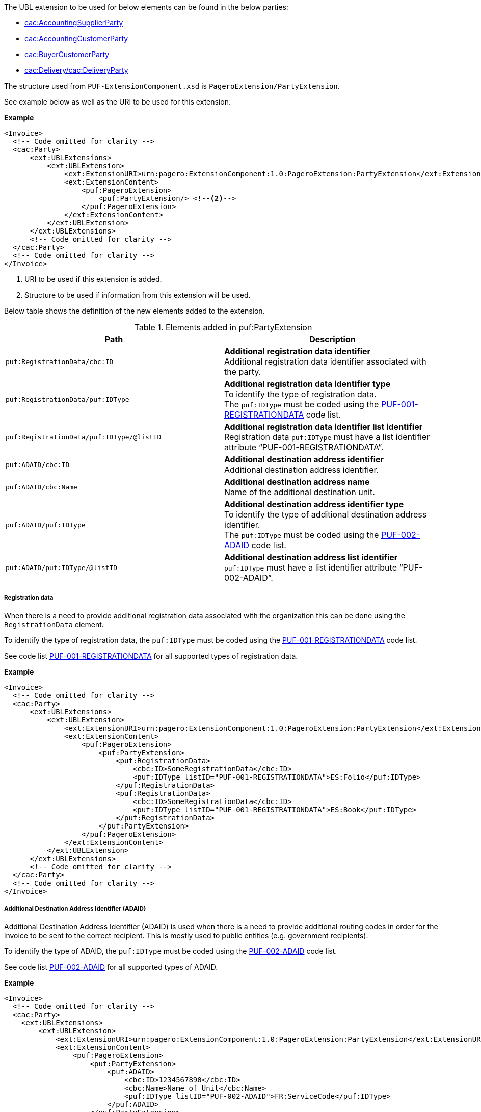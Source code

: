 The UBL extension to be used for below elements can be found in the below parties:

- <<_cacaccountingsupplierparty, cac:AccountingSupplierParty>>
- <<_cacaccountingcustomerparty, cac:AccountingCustomerParty>>
- <<_cacbuyercustomerparty, cac:BuyerCustomerParty>>
- <<_cacdelivery, cac:Delivery/cac:DeliveryParty>>

The structure used from `PUF-ExtensionComponent.xsd` is `PageroExtension/PartyExtension`.

See example below as well as the URI to be used for this extension.

*Example*
[source,xml]
----
<Invoice>
  <!-- Code omitted for clarity -->
  <cac:Party>
      <ext:UBLExtensions>
          <ext:UBLExtension>
              <ext:ExtensionURI>urn:pagero:ExtensionComponent:1.0:PageroExtension:PartyExtension</ext:ExtensionURI> <!--1-->
              <ext:ExtensionContent>
                  <puf:PageroExtension>
                      <puf:PartyExtension/> <!--2-->
                  </puf:PageroExtension>
              </ext:ExtensionContent>
          </ext:UBLExtension>
      </ext:UBLExtensions>
      <!-- Code omitted for clarity -->
  </cac:Party>
  <!-- Code omitted for clarity -->
</Invoice>
----
<1> URI to be used if this extension is added.
<2> Structure to be used if information from this extension will be used.

Below table shows the definition of the new elements added to the extension.

.Elements added in puf:PartyExtension
|===
|Path |Description

|`puf:RegistrationData/cbc:ID`
|**Additional registration data identifier** +
Additional registration data identifier associated with the party.

|`puf:RegistrationData/puf:IDType`
|**Additional registration data identifier type** +
To identify the type of registration data. +
The `puf:IDType` must be coded using the https://pagero.github.io/puf-code-lists/#_puf_001_registrationdata[PUF-001-REGISTRATIONDATA^] code list.

|`puf:RegistrationData/puf:IDType/@listID`
|**Additional registration data identifier list identifier** +
Registration data `puf:IDType` must have a list identifier attribute “PUF-001-REGISTRATIONDATA”.

|`puf:ADAID/cbc:ID`
|**Additional destination address identifier** +
Additional destination address identifier.

|`puf:ADAID/cbc:Name`
|**Additional destination address name** +
Name of the additional destination unit.

|`puf:ADAID/puf:IDType`
|**Additional destination address identifier type** +
To identify the type of additional destination address identifier. +
The `puf:IDType` must be coded using the https://pagero.github.io/puf-code-lists/#_puf_002_adaid[PUF-002-ADAID^] code list.

|`puf:ADAID/puf:IDType/@listID`
|**Additional destination address list identifier** +
`puf:IDType` must have a list identifier attribute “PUF-002-ADAID”.

|===

===== Registration data

When there is a need to provide additional registration data associated with the organization this can be done using the `RegistrationData` element.

To identify the type of registration data, the `puf:IDType` must be coded using the https://pagero.github.io/puf-code-lists/#_puf_001_registrationdata[PUF-001-REGISTRATIONDATA^] code list. 

See code list https://pagero.github.io/puf-code-lists/#_puf_001_registrationdata[PUF-001-REGISTRATIONDATA^] for all supported types of registration data.

*Example*

[source,xml]
----
<Invoice>
  <!-- Code omitted for clarity -->
  <cac:Party>
      <ext:UBLExtensions>
          <ext:UBLExtension>
              <ext:ExtensionURI>urn:pagero:ExtensionComponent:1.0:PageroExtension:PartyExtension</ext:ExtensionURI>
              <ext:ExtensionContent>
                  <puf:PageroExtension>
                      <puf:PartyExtension>
                          <puf:RegistrationData>
                              <cbc:ID>SomeRegistrationData</cbc:ID>
                              <puf:IDType listID="PUF-001-REGISTRATIONDATA">ES:Folio</puf:IDType>
                          </puf:RegistrationData>
                          <puf:RegistrationData>
                              <cbc:ID>SomeRegistrationData</cbc:ID>
                              <puf:IDType listID="PUF-001-REGISTRATIONDATA">ES:Book</puf:IDType>
                          </puf:RegistrationData>
                      </puf:PartyExtension>
                  </puf:PageroExtension>
              </ext:ExtensionContent>
          </ext:UBLExtension>
      </ext:UBLExtensions>
      <!-- Code omitted for clarity -->
  </cac:Party>
  <!-- Code omitted for clarity -->
</Invoice>
----

===== Additional Destination Address Identifier (ADAID)

Additional Destination Address Identifier (ADAID) is used when there is a need to provide additional routing codes in order for the invoice to be sent to the correct recipient. This is mostly used to public entities (e.g. government recipients). 

To identify the type of ADAID, the `puf:IDType` must be coded using the https://pagero.github.io/puf-code-lists/#_puf_002_adaid[PUF-002-ADAID^] code list. 

See code list https://pagero.github.io/puf-code-lists/#_puf_002_adaid[PUF-002-ADAID^] for all supported types of ADAID.

*Example*

[source,xml]
----
<Invoice>
  <!-- Code omitted for clarity -->
  <cac:Party>
    <ext:UBLExtensions>
        <ext:UBLExtension>
            <ext:ExtensionURI>urn:pagero:ExtensionComponent:1.0:PageroExtension:PartyExtension</ext:ExtensionURI>
            <ext:ExtensionContent>
                <puf:PageroExtension>
                    <puf:PartyExtension>
                        <puf:ADAID>
                            <cbc:ID>1234567890</cbc:ID>
                            <cbc:Name>Name of Unit</cbc:Name>
                            <puf:IDType listID="PUF-002-ADAID">FR:ServiceCode</puf:IDType>
                        </puf:ADAID>
                    </puf:PartyExtension>
                </puf:PageroExtension>
            </ext:ExtensionContent>
        </ext:UBLExtension>
    </ext:UBLExtensions>
    <!-- Code omitted for clarity -->
  </cac:Party>
  <!-- Code omitted for clarity -->
</Invoice>
----
